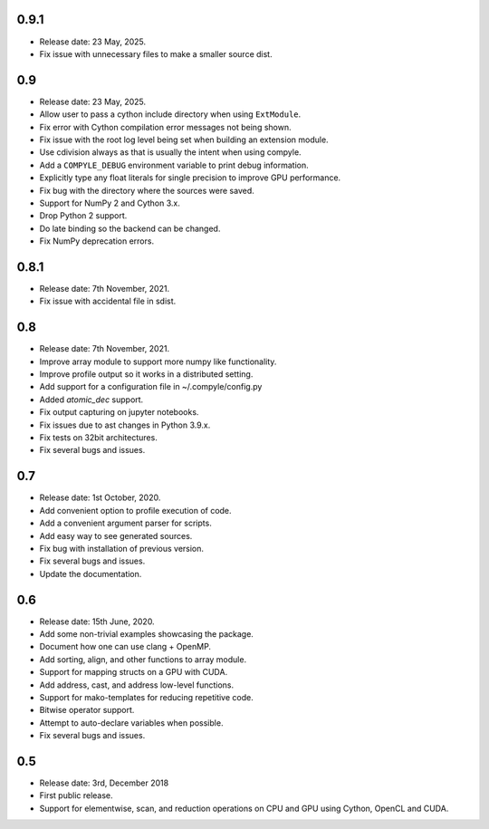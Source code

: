 0.9.1
~~~~~~

* Release date: 23 May, 2025.
* Fix issue with unnecessary files to make a smaller source dist.


0.9
~~~~

* Release date: 23 May, 2025.
* Allow user to pass a cython include directory when using ``ExtModule``.
* Fix error with Cython compilation error messages not being shown.
* Fix issue with the root log level being set when building an extension module.
* Use cdivision always as that is usually the intent when using compyle.
* Add a ``COMPYLE_DEBUG`` environment variable to print debug information.
* Explicitly type any float literals for single precision to improve GPU performance.
* Fix bug with the directory where the sources were saved.
* Support for NumPy 2 and Cython 3.x.
* Drop Python 2 support.
* Do late binding so the backend can be changed.
* Fix NumPy deprecation errors.


0.8.1
~~~~~~

* Release date: 7th November, 2021.
* Fix issue with accidental file in sdist.


0.8
~~~~

* Release date: 7th November, 2021.
* Improve array module to support more numpy like functionality.
* Improve profile output so it works in a distributed setting.
* Add support for a configuration file in ~/.compyle/config.py
* Added `atomic_dec` support.
* Fix output capturing on jupyter notebooks.
* Fix issues due to ast changes in Python 3.9.x.
* Fix tests on 32bit architectures.
* Fix several bugs and issues.


0.7
~~~~

* Release date: 1st October, 2020.
* Add convenient option to profile execution of code.
* Add a convenient argument parser for scripts.
* Add easy way to see generated sources.
* Fix bug with installation of previous version.
* Fix several bugs and issues.
* Update the documentation.

0.6
~~~~

* Release date: 15th June, 2020.
* Add some non-trivial examples showcasing the package.
* Document how one can use clang + OpenMP.
* Add sorting, align, and other functions to array module.
* Support for mapping structs on a GPU with CUDA.
* Add address, cast, and address low-level functions.
* Support for mako-templates for reducing repetitive code.
* Bitwise operator support.
* Attempt to auto-declare variables when possible.
* Fix several bugs and issues.



0.5
~~~~

* Release date: 3rd, December 2018
* First public release.
* Support for elementwise, scan, and reduction operations on CPU and GPU using
  Cython, OpenCL and CUDA.
